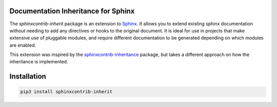 Documentation Inheritance for Sphinx
====================================

The *sphinxcontrib-inherit* package is an extension to Sphinx_.  It allows you
to extend existing sphinx documentation without needing to add any directives
or hooks to the original document.  It is ideal for use in projects that make
extensive use of pluggable modules, and require different documentation to be
generated depending on which modules are enabled.

This extension was inspired by the sphinxcontrib-inheritance_ package, but
takes a different approach on how the inheritance is implemented.

.. _Sphinx: http://www.sphinx-doc.org/
.. _sphinxcontrib-inheritance: https://bitbucket.org/nantic/sphinxcontrib-inheritance

.. start-of-readme-only-text

Installation
============

.. code:: python

    pip3 install sphinxcontrib-inherit


